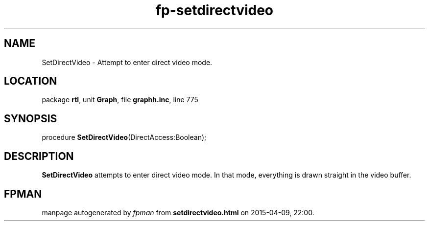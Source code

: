 .\" file autogenerated by fpman
.TH "fp-setdirectvideo" 3 "2014-03-14" "fpman" "Free Pascal Programmer's Manual"
.SH NAME
SetDirectVideo - Attempt to enter direct video mode.
.SH LOCATION
package \fBrtl\fR, unit \fBGraph\fR, file \fBgraphh.inc\fR, line 775
.SH SYNOPSIS
procedure \fBSetDirectVideo\fR(DirectAccess:Boolean);
.SH DESCRIPTION
\fBSetDirectVideo\fR attempts to enter direct video mode. In that mode, everything is drawn straight in the video buffer.


.SH FPMAN
manpage autogenerated by \fIfpman\fR from \fBsetdirectvideo.html\fR on 2015-04-09, 22:00.

